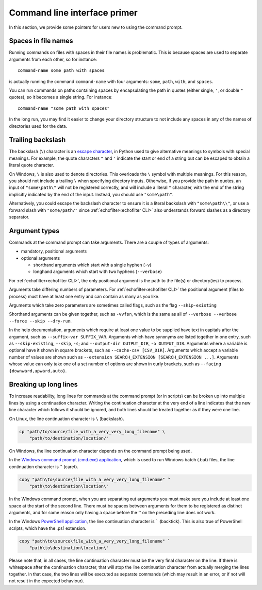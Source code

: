 Command line interface primer
-----------------------------

.. highlight:: winbatch

In this section, we provide some pointers for users new to using the
command prompt.

Spaces in file names
~~~~~~~~~~~~~~~~~~~~

Running commands on files with spaces in their file names is
problematic. This is because spaces are used to separate arguments from
each other, so for instance::

    command-name some path with spaces

is actually running the command ``command-name`` with four arguments:
``some``, ``path``, ``with``, and ``spaces``.

You can run commands on paths containing spaces by encapsulating the path
in quotes (either single, ``'``, or double ``"`` quotes), so it becomes
a single string. For instance::

    command-name "some path with spaces"

In the long run, you may find it easier to change your directory
structure to not include any spaces in any of the names of directories
used for the data.

Trailing backslash
~~~~~~~~~~~~~~~~~~

The backslash (``\``) character is an
`escape character <https://en.wikipedia.org/wiki/Escape_character>`__,
in Python used to give alternative meanings to symbols with special meanings.
For example, the quote characters ``"`` and ``'`` indicate the start or end
of a string but can be escaped to obtain a literal quote character.

On Windows, ``\`` is also used to denote directories. This overloads
the ``\`` symbol with multiple meanings. For this reason, you should not
include a trailing ``\`` when specifying directory inputs. Otherwise, if you
provide the path in quotes, an input of ``"some\path\"`` will not be
registered correctly, and will include a literal ``"`` character, with
the end of the string implicitly indicated by the end of the input.
Instead, you should use ``"some\path"``.

Alternatively, you could escape the backslash character to ensure
it is a literal backslash with ``"some\path\\"``, or use a forward
slash with ``"some/path/"`` since :ref:`echofilter<echofilter CLI>`
also understands forward slashes as a directory separator.

Argument types
~~~~~~~~~~~~~~

Commands at the command prompt can take arguments. There are a couple of
types of arguments:

-  mandatory, positional arguments

-  optional arguments

   -  shorthand arguments which start with a single hyphen (``-v``)

   -  longhand arguments which start with two hyphens (``--verbose``)

For :ref:`echofilter<echofilter CLI>`, the only positional argument is
the path to the file(s) or directory(ies) to process.

Arguments take differing numbers of parameters.
For :ref:`echofilter<echofilter CLI>` the positional argument (files to
process) must have at least one entry and can contain as many as you like.

Arguments which take zero parameters are sometimes called flags, such as
the flag ``--skip-existing``

Shorthand arguments can be given together, such as ``-vvfsn``, which is the
same as all of ``--verbose --verbose --force --skip --dry-run``.

In the help documentation, arguments which require at least one value to
be supplied have text in capitals after the argument, such as
``--suffix-var SUFFIX_VAR``. Arguments which have synonyms are listed
together in one entry, such as ``--skip-existing``, ``--skip``, ``-s``; and
``--output-dir OUTPUT_DIR``, ``-o OUTPUT_DIR``. Arguments where a variable is
optional have it shown in square brackets, such as
``--cache-csv [CSV_DIR]``. Arguments which accept a variable number of values
are shown such as ``--extension SEARCH_EXTENSION [SEARCH_EXTENSION ...]``.
Arguments whose value can only take one of a set number of options are
shown in curly brackets, such as ``--facing {downward,upward,auto}``.


Breaking up long lines
~~~~~~~~~~~~~~~~~~~~~~

To increase readability, long lines for commands at the command prompt (or in
scripts) can be broken up into multiple lines by using a continuation character.
Writing the continuation character at the very end of a line indicates that the
new line character which follows it should be ignored, and both lines should
be treated together as if they were one line.

On Linux, the line continuation character is ``\`` (backslash).

.. code-block:: bash

    cp "path/to/source/file_with_a_very_very_long_filename" \
        "path/to/destination/location/"

On Windows, the line continuation character depends on the command prompt being used.

In the `Windows command prompt (cmd.exe) application <cmd>`_, which is used to
run Windows batch (.bat) files, the line continuation character is ``^`` (caret).

.. code-block:: winbatch

    copy "path\to\source\file_with_a_very_very_long_filename" ^
        "path\to\destination\location\"

In the Windows command prompt, when you are separating out arguments you must
make sure you include at least one space at the start of the second line.
There must be spaces between arguments for them to be registered as distinct
arguments, and for some reason only having a space before the ``^`` on the
preceding line does not work.

In the Windows `PowerShell application <PowerShell>`_, the line continuation
character is  ````` (backtick).
This is also true of PowerShell scripts, which have the .ps1 extension.

.. code-block:: powershell

    copy "path\to\source\file_with_a_very_very_long_filename" `
        "path\to\destination\location\"

Please note that, in all cases, the line continuation character must be the very
final character on the line. If there is whitespace after the continuation
character, that will stop the line continuation character from actually merging
the lines together. In that case, the two lines will be executed as separate
commands (which may result in an error, or if not will not result in the
expected behaviour).

.. _cmd: https://learn.microsoft.com/en-us/windows-server/administration/windows-commands/windows-commands
.. _PowerShell: https://learn.microsoft.com/en-us/powershell/

.. highlight:: python

.. raw:: latex

    \clearpage
